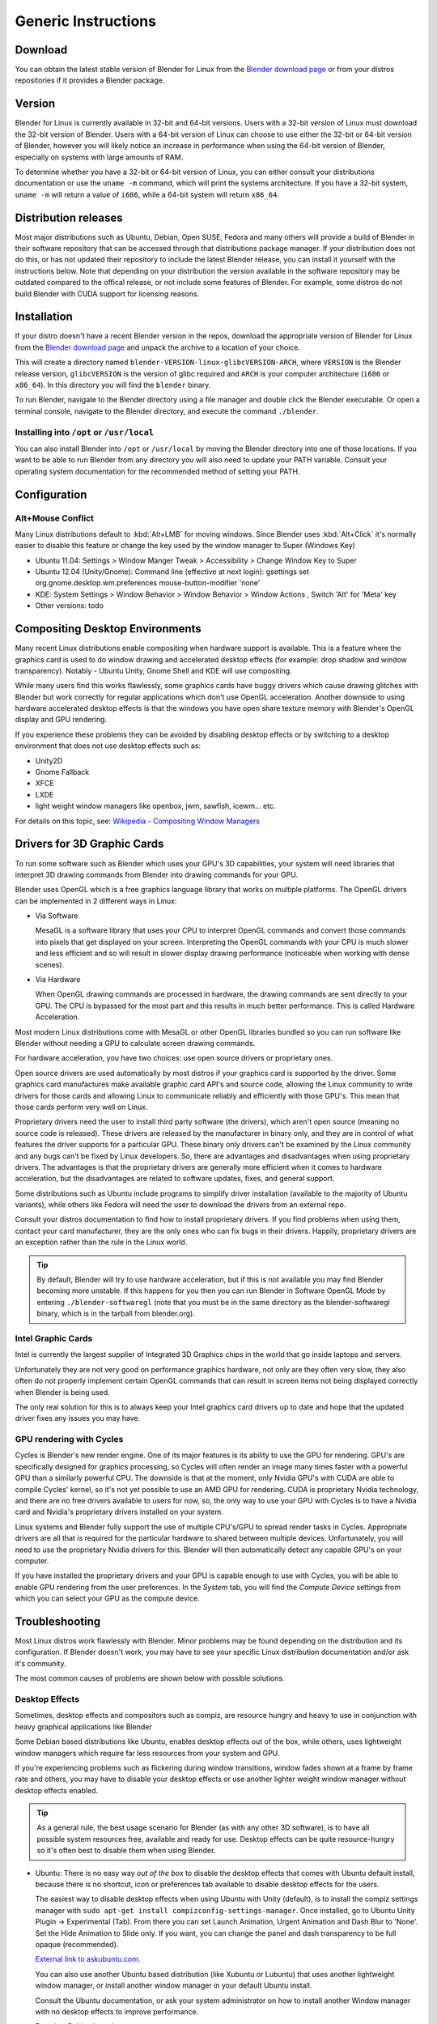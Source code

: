 Generic Instructions
********************

Download
========

You can obtain the latest stable version of Blender for Linux from the
`Blender download page <http://www.blender.org/download>`__
or from your distros repositories if it provides a Blender package.


Version
=======

Blender for Linux is currently available in 32-bit and 64-bit versions.
Users with a 32-bit version of Linux must download the 32-bit version of Blender. Users with a
64-bit version of Linux can choose to use either the 32-bit or 64-bit version of Blender,
however you will likely notice an increase in performance when using the 64-bit version of
Blender, especially on systems with large amounts of RAM.

To determine whether you have a 32-bit or 64-bit version of Linux, you can either consult your
distributions documentation or use the ``uname -m`` command, which will print the systems architecture.
If you have a 32-bit system, ``uname -m`` will return a value of ``i686``, while a 64-bit system will return ``x86_64``.


Distribution releases
=====================

Most major distributions such as Ubuntu, Debian, Open SUSE, Fedora and many others will
provide a build of Blender in their software repository that can be accessed through that
distributions package manager. If your distribution does not do this,
or has not updated their repository to include the latest Blender release,
you can install it yourself with the instructions below.
Note that depending on your distribution the version available in the software repository may
be outdated compared to the offical release, or not include some features of Blender. For example,
some distros do not build Blender with CUDA support for licensing reasons.


Installation
============
If your distro doesn't have a recent Blender version in the repos, download the appropriate version of
Blender for Linux from the `Blender download page <http://www.blender.org/download>`__
and unpack the archive to a location of your choice.

This will create a directory named ``blender-VERSION-linux-glibcVERSION-ARCH``,
where ``VERSION`` is the Blender release version, ``glibcVERSION`` is the
version of glibc required and ``ARCH`` is your computer architecture
(``i686`` or ``x86_64``).
In this directory you will find the ``blender`` binary.

To run Blender, navigate to the Blender directory using a file manager and double click the Blender
executable. Or open a terminal console, navigate to the Blender directory, and execute the command ``./blender``.


Installing into ``/opt`` or ``/usr/local``
------------------------------------------

You can also install Blender into ``/opt`` or ``/usr/local`` by moving the
Blender directory into one of those locations. If you want to be able to run Blender from any
directory you will also need to update your PATH variable.
Consult your operating system documentation for the recommended method of setting your PATH.


Configuration
=============


Alt+Mouse Conflict
------------------

Many Linux distributions default to :kbd:`Alt+LMB` for moving
windows. Since Blender uses :kbd:`Alt+Click` it's normally easier to disable this feature or change
the key used by the window manager to Super (Windows Key)

- Ubuntu 11.04: Settings > Window Manger Tweak > Accessibility > Change Window Key to Super
- Ubuntu 12.04 (Unity/Gnome): Command line (effective at next login):
  gsettings set org.gnome.desktop.wm.preferences mouse-button-modifier 'none'
- KDE: System Settings > Window Behavior > Window Behavior > Window Actions , Switch 'Alt' for 'Meta' key
- Other versions: todo


Compositing Desktop Environments
================================

Many recent Linux distributions enable compositing when hardware support is available. This is
a feature where the graphics card is used to do window drawing and accelerated desktop effects
(for example: drop shadow and window transparency). Notably - Ubuntu Unity,
Gnome Shell and KDE will use compositing.

While many users find this works flawlessly, some graphics cards have buggy drivers which
cause drawing glitches with Blender but work correctly for regular applications which don't
use OpenGL acceleration. Another downside to using hardware accelerated desktop effects is
that the windows you have open share texture memory with Blender's OpenGL display and GPU
rendering.

If you experience these problems they can be avoided by disabling desktop effects or by
switching to a desktop environment that does not use desktop effects such as:

- Unity2D
- Gnome Fallback
- XFCE
- LXDE
- light weight window managers like openbox, jwm, sawfish, icewm... etc.

For details on this topic,
see: `Wikipedia - Compositing Window Managers <http://en.wikipedia.org/wiki/Compositing_window_manager>`__


Drivers for 3D Graphic Cards
============================

To run some software such as Blender which uses your GPU's 3D capabilities, your system will need libraries
that interpret 3D drawing commands from Blender into drawing commands for your GPU.

Blender uses OpenGL which is a free graphics language library that works on multiple platforms.
The OpenGL drivers can be implemented in 2 different ways in Linux:

- Via Software

  MesaGL is a software library that uses your CPU to interpret OpenGL commands and convert those
  commands into pixels that get displayed on your screen. Interpreting the OpenGL commands with your
  CPU is much slower and less efficient and so will result in slower display drawing performance
  (noticeable when working with dense scenes).

- Via Hardware

  When OpenGL drawing commands are processed in hardware, the drawing commands are sent directly to your
  GPU. The CPU is bypassed for the most part and this results in much better performance.
  This is called Hardware Acceleration.

Most modern Linux distributions come with MesaGL or other OpenGL libraries bundled so you can run software
like Blender without needing a GPU to calculate screen drawing commands.

For hardware acceleration, you have two choices: use open source drivers or proprietary ones.

Open source drivers are used automatically by most distros if your graphics card is supported by the driver.
Some graphics card manufactures make available graphic card API's and source code, allowing the Linux
community to write drivers for those cards and allowing Linux to communicate reliably and efficiently
with those GPU's. This mean that those cards perform very well on Linux.

Proprietary drivers need the user to install third party software (the drivers), which aren't open source
(meaning no source code is released).  These drivers are released by the manufacturer in binary
only, and they are in control of what features the driver supports for a particular GPU. These binary only
drivers can't be examined by the Linux community and any bugs can't be fixed by Linux developers. So,
there are advantages and disadvantages when using proprietary drivers. The advantages is that the proprietary
drivers are generally more efficient when it comes to hardware acceleration, but the disadvantages are related
to software updates, fixes, and general support.

Some distributions such as Ubuntu include programs to simplify driver installation (available to the
majority of Ubuntu variants), while others like Fedora will need the user to download the drivers
from an external repo.

Consult your distros documentation to find how to install proprietary drivers. If you find problems when
using them, contact your card manufacturer, they are the only ones who can fix bugs in their drivers.
Happily, proprietary drivers are an exception rather than the rule in the Linux world.

.. tip::

   By default, Blender will try to use hardware acceleration, but if this is not available you
   may find Blender becoming more unstable. If this happens for you then you can run Blender in Software
   OpenGL Mode by entering ``./blender-softwaregl`` (note that you must be in the same directory as  the
   blender-softwaregl binary, which is in the tarball from blender.org).


Intel Graphic Cards
-------------------

Intel is currently the largest supplier of Integrated 3D Graphics chips in the world that go
inside laptops and servers.

Unfortunately they are not very good on performance graphics hardware, not only are they often very slow,
they also often do not properly implement certain OpenGL commands that can result in screen items not
being displayed correctly when Blender is being used.

The only real solution for this is to always keep your Intel graphics card drivers up to date and hope
that the updated driver fixes any issues you may have.


GPU rendering with Cycles
-------------------------

Cycles is Blender's new render engine. One of its major features is its ability to use the GPU for rendering.
GPU's are specifically designed for graphics processing, so Cycles will often render an image many times
faster with a powerful GPU than a similarly powerful CPU. The downside is that at the moment, only Nvidia GPU's
with CUDA are able to compile Cycles' kernel, so it's not yet possible to use an AMD GPU for rendering.
CUDA is proprietary Nvidia technology, and there are no free drivers available to users for now, so,
the only way to use your GPU with Cycles is to have a Nvidia card and
Nvidia's proprietary drivers installed on your system.

Linux systems and Blender fully support the use of multiple CPU's/GPU to spread render
tasks in Cycles. Appropriate drivers are all that is required for the particular hardware to
shared between multiple devices. Unfortunately, you will need to use the proprietary Nvidia drivers for this.
Blender will then automatically detect any capable GPU's on your computer.

If you have installed the proprietary drivers and your GPU is capable enough to use with Cycles, you
will be able to enable GPU rendering from the user preferences. In the *System* tab, you will find the
*Compute Device* settings from which you can select your GPU as the compute device.


Troubleshooting
===============

Most Linux distros work flawlessly with Blender.
Minor problems may be found depending on the distribution and its configuration.
If Blender doesn't work, you may have to see your specific Linux distribution documentation
and/or ask it's community.

The most common causes of problems are shown below with possible solutions.


Desktop Effects
---------------

Sometimes, desktop effects and compositors such as compiz, are resource hungry and heavy to use in conjunction
with heavy graphical applications like Blender

Some Debian based distributions like Ubuntu, enables desktop effects out of the box, while others,
uses lightweight window managers which require far less resources from your system and GPU.

If you're experiencing problems such as flickering during window transitions, window fades shown at a
frame by frame rate and others, you may have to disable your desktop effects or use another lighter weight
window manager without desktop effects enabled.

.. tip::

   As a general rule, the best usage scenario for Blender (as with any other 3D software),
   is to have all possible system resources free, available and ready for use. Desktop
   effects can be quite resource-hungry so it's often best to disable them when using Blender.

- Ubuntu:
  There is no easy way *out of the box* to disable the desktop effects that comes with Ubuntu
  default install, because there is no shortcut,
  icon or preferences tab available to disable desktop effects for the users.

  The easiest way to disable desktop effects when using Ubuntu with Unity (default), is to install the
  compiz settings manager with ``sudo apt-get install compizconfig-settings-manager``.
  Once installed, go to Ubuntu Unity Plugin → Experimental (Tab).
  From there you can set Launch Animation, Urgent Animation and Dash Blur to 'None'. Set the Hide
  Animation to Slide only. If you want, you can change the panel and dash transparency to be full opaque (recommended).

  `External link to askubuntu.com <http://askubuntu.com/questions/138622/how-to-disable-all-unity-animations>`__.

  You can also use another Ubuntu based distribution (like Xubuntu or Lubuntu) that uses another lightweight
  window manager, or install another window manager in your default Ubuntu install.

  Consult the Ubuntu documentation, or ask your system administrator on how to install another
  Window manager with no desktop effects to improve performance.

- For other Debian based systems:

  In general, if you don't have a compositing window manager installed using desktop effects, you don't
  have anything to worry about it.
  If you do have something like Compiz or Metacity installed, consult the documentation on how to disable
  desktop effects.

